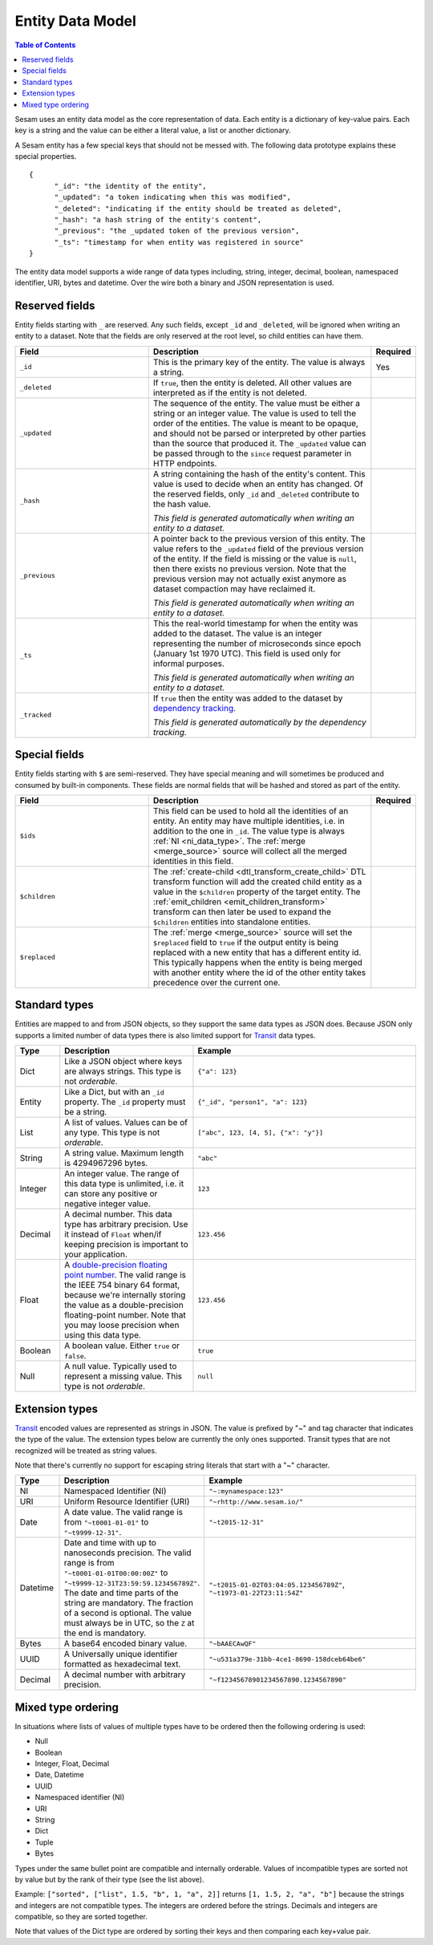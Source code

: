 .. _entity_data_model:

=================
Entity Data Model
=================

.. contents:: Table of Contents
   :depth: 2
   :local:

Sesam uses an entity data model as the core representation of
data. Each entity is a dictionary of key-value pairs. Each key is a
string and the value can be either a literal value, a list or another
dictionary.

A Sesam entity has a few special keys that should not be messed
with. The following data prototype explains these special properties.

::

  {
  	"_id": "the identity of the entity",
  	"_updated": "a token indicating when this was modified",
  	"_deleted": "indicating if the entity should be treated as deleted",
        "_hash": "a hash string of the entity's content",
        "_previous": "the _updated token of the previous version",
        "_ts": "timestamp for when entity was registered in source"
  }

The entity data model supports a wide range of data types including,
string, integer, decimal, boolean, namespaced identifier, URI, bytes
and datetime. Over the wire both a binary and JSON representation is
used.

.. _reserved-fields:

Reserved fields
---------------

Entity fields starting with ``_`` are reserved. Any such fields,
except ``_id`` and ``_deleted``, will be ignored when writing an entity
to a dataset. Note that the fields are only reserved at the root
level, so child entities can have them.


.. list-table::
   :header-rows: 1
   :widths: 30, 50, 10

   * - Field
     - Description
     - Required

       .. _id_field:
   * - ``_id``
     - This is the primary key of the entity. The value is always a
       string.
     - Yes

   * - ``_deleted``
     - If ``true``, then the entity is deleted. All other values are
       interpreted as if the entity is not deleted.
     -

   * - ``_updated``
     - The sequence of the entity. The value must be either a string
       or an integer value. The value is used to tell the order of the
       entities. The value is meant to be opaque, and should not be
       parsed or interpreted by other parties than the source
       that produced it. The ``_updated`` value can be passed through
       to the ``since`` request parameter in HTTP endpoints.
     -

   * - ``_hash``
     - A string containing the hash of the entity's content. This value
       is used to decide when an entity has changed. Of the reserved
       fields, only ``_id`` and ``_deleted`` contribute to the hash value.

       *This field is generated automatically when writing an entity to a dataset.*
     -

   * - ``_previous``
     - A pointer back to the previous version of this entity. The
       value refers to the ``_updated`` field of the previous version
       of the entity. If the field is missing or the value is
       ``null``, then there exists no previous version. Note that the
       previous version may not actually exist anymore as dataset compaction
       may have reclaimed it.

       *This field is generated automatically when writing an entity to a dataset.*
     -

   * - ``_ts``
     - This the real-world timestamp for when the entity was added to
       the dataset. The value is an integer representing the number
       of microseconds since epoch (January 1st 1970 UTC). This field is
       used only for informal purposes.

       *This field is generated automatically when writing an entity to a dataset.*
     -

   * - ``_tracked``
     - If ``true`` then the entity was added to the dataset by
       `dependency tracking <concepts.html#dependency-tracking>`_.

       *This field is generated automatically by the dependency tracking.*
     -

Special fields
---------------

Entity fields starting with ``$`` are semi-reserved. They have special
meaning and will sometimes be produced and consumed by built-in
components. These fields are normal fields that will be hashed and
stored as part of the entity.


.. list-table::
   :header-rows: 1
   :widths: 30, 50, 10

   * - Field
     - Description
     - Required

       .. _dollar_ids_field:
   * - ``$ids``
     - This field can be used to hold all the identities of an entity. An entity
       may have multiple identities, i.e. in addition to the one in ``_id``. The value type
       is always :ref:`NI <ni_data_type>`. The :ref:`merge <merge_source>` source
       will collect all the merged identities in this field.
     -

       .. _dollar_children:
   * - ``$children``
     - The :ref:`create-child <dtl_transform_create_child>` DTL transform function
       will add the created child entity as a value in the ``$children`` property of the
       target entity. The :ref:`emit_children <emit_children_transform>` transform can
       then later be used to expand the ``$children`` entities into standalone entities.
     -

       .. _dollar_replaced:
   * - ``$replaced``
     - The :ref:`merge <merge_source>` source will set the ``$replaced`` field
       to ``true`` if the output entity is being replaced with a new entity that has a
       different entity id. This typically happens when the entity is being merged
       with another entity where the id of the other entity takes precedence over
       the current one.
     -

.. _entity_data_types:

Standard types
--------------

Entities are mapped to and from JSON objects, so they support the same
data types as JSON does. Because JSON only supports a limited number of
data types there is also limited support for `Transit
<https://github.com/cognitect/transit-format>`_ data types.

.. list-table::
   :header-rows: 1
   :widths: 10, 30, 50

   * - Type
     - Description
     - Example

   * - Dict
     - Like a JSON object where keys are always strings. This type is not *orderable*.
     - ``{"a": 123}``

   * - Entity
     - Like a Dict, but with an ``_id`` property. The ``_id`` property must
       be a string.
     - ``{"_id", "person1", "a": 123}``

   * - List
     - A list of values. Values can be of any type.  This type is not *orderable*.
     - ``["abc", 123, [4, 5], {"x": "y"}]``

   * - String
     - A string value. Maximum length is 4294967296 bytes.
     - ``"abc"``

   * - Integer
     - An integer value. The range of this data type is unlimited, i.e. it can store
       any positive or negative integer value.
     - ``123``

   * - Decimal
     - A decimal number. This data type has arbitrary precision. Use it instead of
       ``Float`` when/if keeping precision is important to your application.
     - ``123.456``

   * - Float
     - A `double-precision floating point number <https://en.wikipedia.org/wiki/Double-precision_floating-point_format>`_.
       The valid range is the IEEE 754 binary 64 format,
       because we're internally storing the value as a double-precision
       floating-point number. Note that you may loose precision when using
       this data type.
     - ``123.456``

   * - Boolean
     - A boolean value. Either ``true`` or ``false``.
     - ``true``

   * - Null
     - A null value. Typically used to represent a missing value. This type is not *orderable*.
     - ``null``

.. _extension-types:

Extension types
---------------

`Transit <https://github.com/cognitect/transit-format>`_ encoded
values are represented as strings in JSON. The value is prefixed by
"~" and tag character that indicates the type of the value. The
extension types below are currently the only ones supported. Transit
types that are not recognized will be treated as string values.

Note that there's currently no support for escaping string literals
that start with a "~" character.

.. list-table::
   :header-rows: 1
   :widths: 10, 30, 50

   * - Type
     - Description
     - Example

       .. _ni_data_type:
   * - NI
     - Namespaced Identifier (NI)
     - ``"~:mynamespace:123"``

   * - URI
     - Uniform Resource Identifier (URI)
     - ``"~rhttp://www.sesam.io/"``

   * - Date
     - A date value. The valid range is from ``"~t0001-01-01"`` to
       ``"~t9999-12-31"``.
     - ``"~t2015-12-31"``

   * - Datetime
     - Date and time with up to nanoseconds precision. The valid range is
       from ``"~t0001-01-01T00:00:00Z"`` to
       ``"~t9999-12-31T23:59:59.123456789Z"``. The date and time parts
       of the string are mandatory. The fraction of a second is optional.
       The value must always be in UTC, so the ``Z`` at the end is mandatory.
     - ``"~t2015-01-02T03:04:05.123456789Z"``, ``"~t1973-01-22T23:11:54Z"``

   * - Bytes
     - A base64 encoded binary value.
     - ``"~bAAECAwQF"``

   * - UUID
     - A Universally unique identifier formatted as hexadecimal text.
     - ``"~u531a379e-31bb-4ce1-8690-158dceb64be6"``

   * - Decimal
     - A decimal number with arbitrary precision.
     - ``"~f12345678901234567890.1234567890"``

.. _mixed_type_ordering:

Mixed type ordering
-------------------

In situations where lists of values of multiple types have to be
ordered then the following ordering is used:

* Null

* Boolean

* Integer, Float, Decimal

* Date, Datetime

* UUID

* Namespaced identifier (NI)

* URI

* String

* Dict

* Tuple

* Bytes

Types under the same bullet point are compatible and internally
orderable. Values of incompatible types are sorted not by value but by
the rank of their type (see the list above).

Example: ``["sorted", ["list", 1.5, "b", 1, "a", 2]]`` returns ``[1, 1.5, 2, "a", "b"]``
because the strings and integers are not compatible types. The
integers are ordered before the strings. Decimals and integers are compatible,
so they are sorted together.

Note that values of the Dict type are ordered by sorting their keys
and then comparing each key+value pair.
